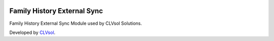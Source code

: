 .. image:: https://img.shields.io/badge/licence-AGPL--3-blue.svg
   :target: http://www.gnu.org/licenses/agpl-3.0-standalone.html
   :alt: License: AGPL-3

============================
Family History External Sync
============================

Family History External Sync Module used by CLVsol Solutions.

Developed by `CLVsol <https://github.com/CLVsol>`_.
